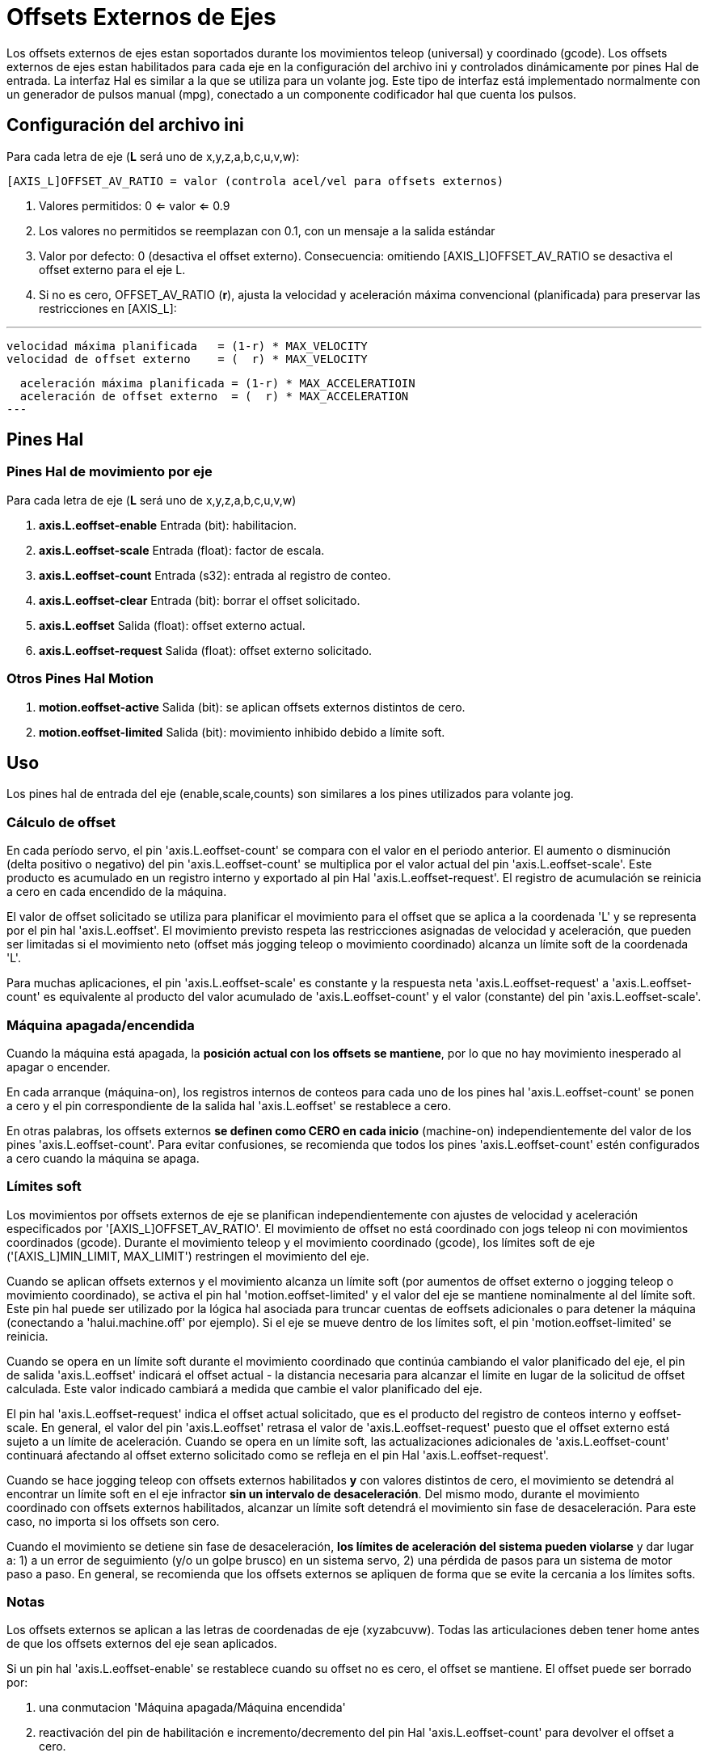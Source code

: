 :lang: es

[[cha:external-offsets]](((externaloffsets)))

= Offsets Externos de Ejes

Los offsets externos de ejes estan soportados durante los movimientos teleop (universal)
y coordinado (gcode). Los offsets externos de ejes estan
habilitados para cada eje en la configuración del archivo ini y controlados
dinámicamente por pines Hal de entrada. La interfaz Hal es similar a la
que se utiliza para un volante jog. Este tipo de interfaz está implementado
normalmente con un generador de pulsos manual (mpg),
conectado a un componente codificador hal que cuenta los pulsos.

== Configuración del archivo ini

Para cada letra de eje (*L* será uno de x,y,z,a,b,c,u,v,w):

----
[AXIS_L]OFFSET_AV_RATIO = valor (controla acel/vel para offsets externos)
----

. Valores permitidos: 0 <= valor <= 0.9
. Los valores no permitidos se reemplazan con 0.1, con un mensaje a la salida estándar
. Valor por defecto: 0 (desactiva el offset externo).
  Consecuencia: omitiendo [AXIS_L]OFFSET_AV_RATIO se desactiva el offset externo para el eje L.
. Si no es cero, OFFSET_AV_RATIO (*r*), ajusta la velocidad y aceleración máxima convencional (planificada)
  para preservar las restricciones en [AXIS_L]:

---
  velocidad máxima planificada   = (1-r) * MAX_VELOCITY
  velocidad de offset externo    = (  r) * MAX_VELOCITY

  aceleración máxima planificada = (1-r) * MAX_ACCELERATIOIN
  aceleración de offset externo  = (  r) * MAX_ACCELERATION
---

== Pines Hal

=== Pines Hal de movimiento por eje

Para cada letra de eje (*L* será uno de x,y,z,a,b,c,u,v,w)

. *axis.L.eoffset-enable*  Entrada (bit): habilitacion.
. *axis.L.eoffset-scale*   Entrada (float): factor de escala.
. *axis.L.eoffset-count*   Entrada (s32): entrada al registro de conteo.
. *axis.L.eoffset-clear*   Entrada (bit): borrar el offset solicitado.
. *axis.L.eoffset*         Salida  (float): offset externo actual.
. *axis.L.eoffset-request* Salida  (float): offset externo solicitado.

=== Otros Pines Hal Motion

. *motion.eoffset-active*  Salida (bit): se aplican offsets externos distintos de cero.
. *motion.eoffset-limited* Salida (bit): movimiento inhibido debido a límite soft.

== Uso

Los pines hal de entrada del eje (enable,scale,counts) son similares a los
pines utilizados para volante jog.

=== Cálculo de offset

En cada período servo, el pin 'axis.L.eoffset-count' se compara con
el valor en el periodo anterior. El aumento o disminución (delta positivo o negativo) del pin 'axis.L.eoffset-count' se multiplica
por el valor actual del pin 'axis.L.eoffset-scale'. Este producto es
acumulado en un registro interno y exportado al pin Hal
'axis.L.eoffset-request'. El registro de acumulación se reinicia
a cero en cada encendido de la máquina.

El valor de offset solicitado se utiliza para planificar el movimiento para el
offset que se aplica a la coordenada 'L' y se representa
por el pin hal 'axis.L.eoffset'. El movimiento previsto respeta las
restricciones asignadas de velocidad y aceleración, que pueden ser limitadas
si el movimiento neto (offset más jogging teleop o movimiento coordinado)
alcanza un límite soft de la coordenada 'L'.

Para muchas aplicaciones, el pin 'axis.L.eoffset-scale' es constante
y la respuesta neta 'axis.L.eoffset-request' a
'axis.L.eoffset-count' es equivalente al producto del
valor acumulado de 'axis.L.eoffset-count' y el valor (constante) del pin
'axis.L.eoffset-scale'.

=== Máquina apagada/encendida

Cuando la máquina está apagada, la *posición actual con
los offsets se mantiene*, por lo que no hay
movimiento inesperado al apagar o encender.

En cada arranque (máquina-on), los registros internos de conteos para
cada uno de los pines hal 'axis.L.eoffset-count' se ponen a cero y
el pin correspondiente de la salida hal 'axis.L.eoffset' se restablece a cero.

En otras palabras, los offsets externos *se definen como CERO en
cada inicio* (machine-on) independientemente del valor de
los pines 'axis.L.eoffset-count'. Para evitar confusiones, se
recomienda que todos los pines 'axis.L.eoffset-count' estén configurados a
cero cuando la máquina se apaga.

=== Límites soft

Los movimientos por offsets externos de eje se planifican independientemente con
ajustes de velocidad y aceleración especificados por
'[AXIS_L]OFFSET_AV_RATIO'. El movimiento de offset no está
coordinado con jogs teleop ni con movimientos coordinados (gcode).
Durante el movimiento teleop y el movimiento coordinado (gcode),
los límites soft de eje ('[AXIS_L]MIN_LIMIT, MAX_LIMIT') restringen
el movimiento del eje.

Cuando se aplican offsets externos y el movimiento alcanza un límite soft
(por aumentos de offset externo o jogging teleop o movimiento coordinado),
se activa el pin hal 'motion.eoffset-limited' y el
valor del eje se mantiene nominalmente al del límite soft. Este pin hal puede
ser utilizado por la lógica hal asociada para truncar cuentas de eoffsets adicionales o para detener la máquina (conectando a 'halui.machine.off' por
ejemplo). Si el eje se mueve dentro de los límites soft, el
pin 'motion.eoffset-limited' se reinicia.

Cuando se opera en un límite soft durante el movimiento coordinado que
continúa cambiando el valor planificado del eje, el pin de salida
'axis.L.eoffset' indicará el offset actual - la
distancia necesaria para alcanzar el límite en lugar de la solicitud de offset calculada.
Este valor indicado cambiará a medida que cambie el valor planificado del eje.

El pin hal 'axis.L.eoffset-request' indica el
offset actual solicitado, que es el producto del registro de conteos interno
y eoffset-scale. En general, el valor del pin 'axis.L.eoffset'
retrasa el valor de 'axis.L.eoffset-request' puesto que
el offset externo está sujeto a un límite de aceleración.
Cuando se opera en un límite soft, las actualizaciones adicionales de
'axis.L.eoffset-count' continuará afectando al
offset externo solicitado como se refleja en el pin Hal 'axis.L.eoffset-request'.

Cuando se hace jogging teleop con offsets externos habilitados *y*
con valores distintos de cero, el movimiento se detendrá al encontrar un límite soft
en el eje infractor *sin un intervalo de desaceleración*.
Del mismo modo, durante el movimiento coordinado con offsets externos
habilitados, alcanzar un límite soft detendrá el movimiento sin
fase de desaceleración. Para este caso, no importa si
los offsets son cero.

Cuando el movimiento se detiene sin fase de desaceleración,
*los límites de aceleración del sistema pueden violarse* y dar lugar a: 1) a un
error de seguimiento (y/o un golpe brusco) en un sistema servo, 2) una pérdida de
pasos para un sistema de motor paso a paso.
En general, se recomienda que los offsets externos se apliquen de forma que se evite
la cercania a los límites softs.

=== Notas

Los offsets externos se aplican a las letras de coordenadas de eje (xyzabcuvw).
Todas las articulaciones deben tener home antes de que los offsets externos del eje sean
aplicados.

Si un pin hal 'axis.L.eoffset-enable' se restablece cuando su offset no es
cero, el offset se mantiene. El offset puede ser borrado por:

. una conmutacion 'Máquina apagada/Máquina encendida'
. reactivación del pin de habilitación e incremento/decremento del pin Hal 'axis.L.eoffset-count'
para devolver el offset a cero.
. pulso en el pin hal 'axis.L.eoffset-clear'

Los offsets externos están diseñados para usarse con offsets 'pequeños' que
se aplican dentro de los límites soft.

Cuando se aplican offsets externos, se respetan los límites soft tanto para jogging teleop como
para movimiento coordinado. Sin embargo, cuando se alcanza un límite soft
durante el movimiento coordinado, la reduccion del
offset externo culpable *no produce alejamiento* del límite soft
*si el movimiento planificado continúa en la misma dirección*. Esta
circunstancia puede ocurrir ya que la tasa de eliminación de corrección de offset
(según lo establecido en '[AXIS_L]OFFSET_AV_RATIO') puede ser menor que la
velocidad de movimiento planificada opuesta. En tales casos, *pausando* (o
parando) lo planificado, el movimiento coordinado permitirá el
alejamiento del límite soft cuando se hacen cambios correctivos en el
offset externo ofensivo.

=== Advertencia

El uso de offsets externos puede alterar el movimiento de la máquina de una
manera significativa. El control de los offsets externos con componentes y conexiones hal
y cualquier interfaz de usuario asociada,
debe ser cuidadosamente diseñado y probado antes de la implementación.

== Componentes de Hal relacionados

=== eoffset_per_angle.comp

Componente para calcular un offset externo desde una función basada
en un ángulo medido (coordenada rotativa o husillo). Ver la
página man para detalles (*$ man eoffset_per_angle*).

== Pruebas

La capacidad de offset externo de un eje se habilita agregando
una configuración [AXIS_L] para cada eje candidato. Por ejemplo:

----
[AXIS_Z]
OFFSET_AV_RATIO = 0.2
----

Para las pruebas, es conveniente simular una interfaz de jog de volante utilizando la
gui *sim_pin*. Por ejemplo, en una terminal:

----
$ sim_pin axis.z.eoffset-enable axis.z.eoffset-scale axis.z.eoffset-counts
----

El uso de offsets externos se facilita mostrando información
relacionada con los offsets actuales: el valor actual de eoffset y
el valor de eoffset solicitado, pos-cmd del eje, y (para una
máquina con cinemática de identidad) pos-cmd y offset del motor de la articulación correspondiente.
La configuración sim proporcionada (ver más abajo) muestra un ejemplo de panel pyvcp para la gui Axis.

En ausencia de una pantalla personalizada, se puede iniciar *halshow* como
una aplicación auxiliar con una lista de observación personalizada.

Ejemplo de configuración de archivos ini para simular conexiones del pin hal
eoffset y mostrar información de eoffset para el eje z (para cinemática
de identidad con z==joint2):

----
[APPLICATIONS]
APP = sim_pin \
      axis.z.eoffset-enable \
      axis.z.eoffset-scale \
      axis.z.eoffset-counts \
      axis.z.eoffset-clear

APP = halshow --fformat "%0.5f" ./z.halshow
----

Donde el archivo z.halshow (en el directorio de configuración) es:

----
pin+joint.2.motor-pos-cmd
pin+joint.2.motor-offset
pin+axis.z.pos-cmd
pin+axis.z.eoffset
pin+axis.z.eoffset-request
pin+motion.eoffset-limited
----

== Ejemplos

Las configuraciones de simulación proporcionadas demuestran el uso de
offsets externos como punto de partida para personalización de hardware
real del usuario.

Las configuraciones sim utilizan la configuración ini '[HAL]HALFILE = LIB:basic_sim.tcl'
para configurar todas las rutina de conexiones hal para
los ejes especificados en el archivo ini '[TRAJ]COORDINATES ='.
La lógica hal necesaria para demostrar la funcionalidad de offset externo
y las conexiones de pines de gui hal para un panel pyvcp se realizan en
archivos hal separados. Una configuración no simulada debería
reemplazar el elemento 'LIB:basic_sim.tcl' con HALFILEs apropiados para la
máquina. Los archivos pyvcp proporcionados (.hal y .xml) podrían ser un
punto de partida para interfaces gui específicas de la aplicación.

=== eoffsets.ini

La configuración sim 'sim/configs/axis/external_offsets/eoffsets.ini'
demuestra una máquina cartesiana XYZ con controles para habilitar
offsets externos en cualquier eje.

Se proporcionan pantallas para mostrar todas las posiciones importantes y
valores de offset.

Una gui sim_pin proporciona controles para los pines de offset del eje: eoffset-scale,
eoffset-count (a través de la señal e:<L>counts) y eoffset-clear
(a través de la señal e:clearall)

Se usa un script (eoffsets_monitor.tcl) para establecer los pines 'axis.L.counts' en
cero en el apagado de la máquina.

=== jwp_z.ini

La configuración sim 'sim/configs/axis/external_offsets/jwp_z.ini'
demuestra la implementacion de una capacidad 'jog-while-pause' en una sola coordenada (Z):

Los LED del panel se proporcionan para mostrar los estados de elementos importantes.

Se proporcionan controles para establecer el factor de escala eoffset y para
incrementar/decrementar/borrar las cuentas eoffset.

=== dynamic_offsets.ini

Esta configuración sim 'sim/configs/axis/external_offsets/dynamic_offsets.ini'
demuestra los offsets aplicados dinámicamente mediante la conexión de una forma de onda sinusoidal
a las entradas externas de offset de la coordenada z.

Los LED del panel se proporcionan para mostrar los estados de elementos importantes.

Se proporcionan controles para modificar la configuración del archivo ini para
velocidad máxima y aceleración máxima del eje Z.

Se proporcionan controles para configurar los parámetros del generador de forma de onda.

Se inicia una aplicación de halscope para mostrar la forma de onda aplicada, la
respuesta de offset, y la respuesta del comando motor.

Nota: no se reconocen cambios en la coordenada z, max-acceleration y max-speed
mientras se está ejecutando un programa.

=== opa.ini (eoffset_per_angle)

La configuración opa.ini utiliza el componente hal eoffset_per_angle
(*$ man eoffset_per_angle*) para demostrar una máquina XZC con offsets funcionales
calculados a partir de la coordenada C (ángulo) y aplicados a
la coordenada transversal (X). Los cálculos de offset se basan en
un radio de referencia especificado normalmente establecido por un M68 programado (o comando MDI)
para controlar un pin *motion.analog-out-NN*.

Los LED del panel se proporcionan para mostrar los estados de elementos importantes.

Se proporcionan funciones para los polígonos internos y externos (nsides> = 3),
ondas sinusoidales y ondas cuadradas. Las funciones se pueden multiplicar en
frecuencia usando el pin fmul y modificar la amplitud usando el pin rfrac
(fracción del radio de referencia).

Se proporcionan controles para iniciar/detener las formas de onda de offset y para
establecer el tipo de función y sus parámetros.

